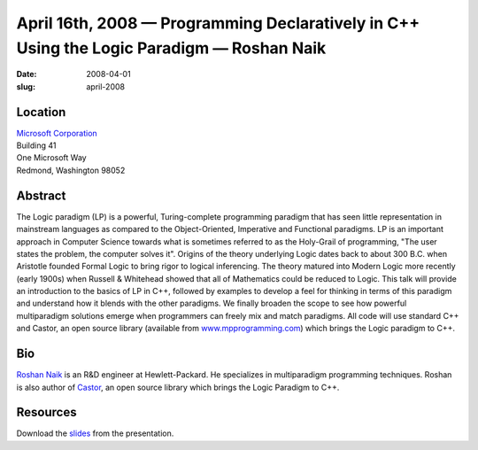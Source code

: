 April 16th, 2008 — Programming Declaratively in C++ Using the Logic Paradigm — Roshan Naik
##########################################################################################

:date: 2008-04-01
:slug: april-2008

Location
~~~~~~~~

| `Microsoft Corporation <http://www.microsoft.com>`_
| Building 41
| One Microsoft Way
| Redmond, Washington 98052

Abstract
~~~~~~~~

The Logic paradigm (LP) is a powerful, Turing-complete programming paradigm
that has seen little representation in mainstream languages
as compared to the Object-Oriented, Imperative and Functional paradigms.
LP is an important approach in Computer Science towards
what is sometimes referred to as the Holy-Grail of programming,
"The user states the problem, the computer solves it".
Origins of the theory underlying Logic dates back to about 300 B.C.
when Aristotle founded Formal Logic to bring rigor to logical inferencing.
The theory matured into Modern Logic more recently (early 1900s)
when Russell & Whitehead showed that all of Mathematics could be reduced to Logic.
This talk will provide an introduction to the basics of LP in C++,
followed by examples to develop a feel for thinking
in terms of this paradigm and understand how it blends with the other paradigms.
We finally broaden the scope to see how powerful multiparadigm solutions emerge
when programmers can freely mix and match paradigms.
All code will use standard C++ and
Castor, an open source library
(available from `www.mpprogramming.com <http://www.mpprogramming.com>`_)
which brings the Logic paradigm to C++.

Bio
~~~

`Roshan Naik <mailto:roshan@mpprogramming.com>`_
is an R&D engineer at Hewlett-Packard.
He specializes in multiparadigm programming techniques.
Roshan is also author of `Castor <http://www.mpprogramming.com>`_,
an open source library which brings the Logic Paradigm to C++.

Resources
~~~~~~~~~

Download the `slides </talks/2008/Roshan_Naik_Programming_Declaratively_In_C___using_the_Logic_Paradigm.pptx>`_
from the presentation.
